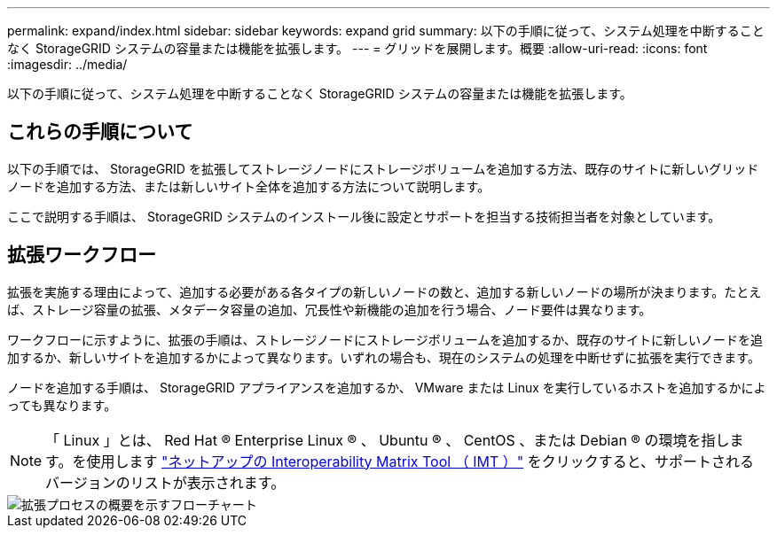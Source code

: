 ---
permalink: expand/index.html 
sidebar: sidebar 
keywords: expand grid 
summary: 以下の手順に従って、システム処理を中断することなく StorageGRID システムの容量または機能を拡張します。 
---
= グリッドを展開します。概要
:allow-uri-read: 
:icons: font
:imagesdir: ../media/


[role="lead"]
以下の手順に従って、システム処理を中断することなく StorageGRID システムの容量または機能を拡張します。



== これらの手順について

以下の手順では、 StorageGRID を拡張してストレージノードにストレージボリュームを追加する方法、既存のサイトに新しいグリッドノードを追加する方法、または新しいサイト全体を追加する方法について説明します。

ここで説明する手順は、 StorageGRID システムのインストール後に設定とサポートを担当する技術担当者を対象としています。



== 拡張ワークフロー

拡張を実施する理由によって、追加する必要がある各タイプの新しいノードの数と、追加する新しいノードの場所が決まります。たとえば、ストレージ容量の拡張、メタデータ容量の追加、冗長性や新機能の追加を行う場合、ノード要件は異なります。

ワークフローに示すように、拡張の手順は、ストレージノードにストレージボリュームを追加するか、既存のサイトに新しいノードを追加するか、新しいサイトを追加するかによって異なります。いずれの場合も、現在のシステムの処理を中断せずに拡張を実行できます。

ノードを追加する手順は、 StorageGRID アプライアンスを追加するか、 VMware または Linux を実行しているホストを追加するかによっても異なります。


NOTE: 「 Linux 」とは、 Red Hat ® Enterprise Linux ® 、 Ubuntu ® 、 CentOS 、または Debian ® の環境を指します。を使用します https://imt.netapp.com/matrix/#welcome["ネットアップの Interoperability Matrix Tool （ IMT ）"^] をクリックすると、サポートされるバージョンのリストが表示されます。

image::../media/expansion_workflow.png[拡張プロセスの概要を示すフローチャート]
